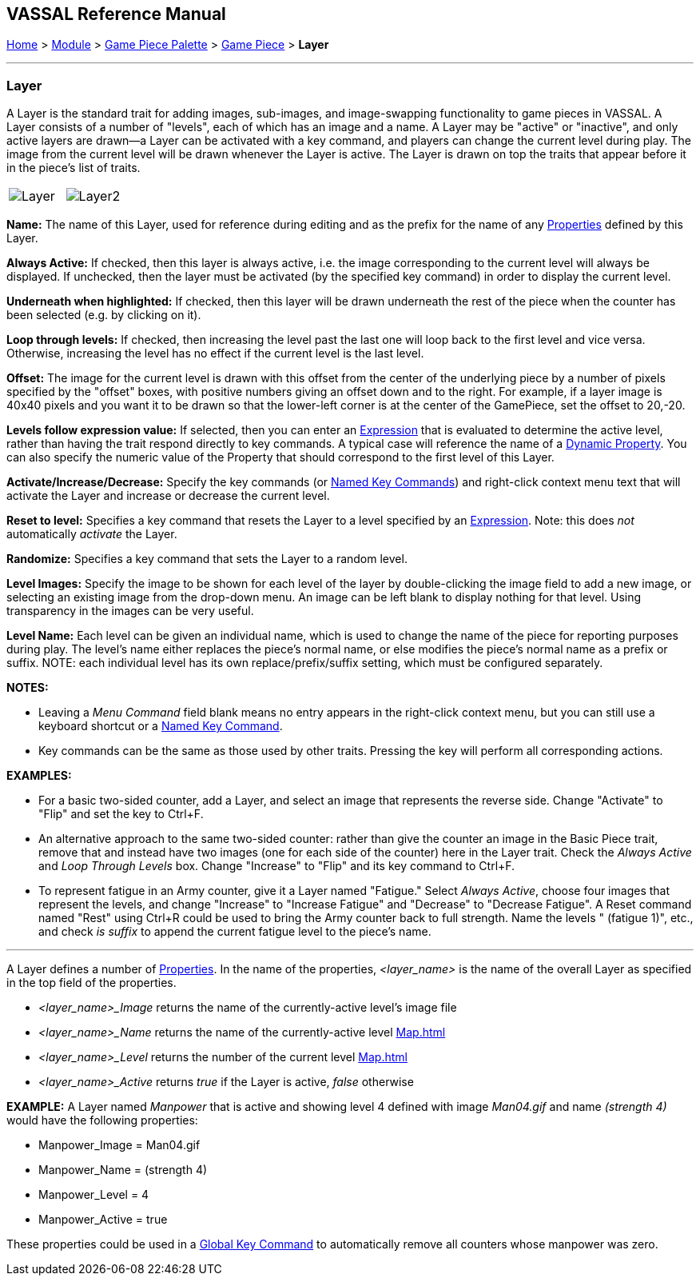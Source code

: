 == VASSAL Reference Manual
[#top]

[.small]#<<index.adoc#toc,Home>> > <<GameModule.adoc#top,Module>> > <<PieceWindow.adoc#top,Game Piece Palette>># [.small]#> <<GamePiece.adoc#top,Game Piece>># [.small]#> *Layer*#

'''''

=== Layer

A Layer is the standard trait for adding images, sub-images, and image-swapping functionality to game pieces in VASSAL.
A Layer consists of a number of "levels", each of which has an image and a name.
A Layer may be "active" or "inactive", and only active layers are drawn--a Layer can be activated with a key command, and players can change the current level during play.
The image from the current level will be drawn whenever the Layer is active.
The Layer is drawn on top the traits that appear before it in the piece's list of traits.

[width="100%",cols="50%,50%",]
|===

|image:images/Layer.png[]
|image:images/Layer2.png[]

|===

*Name:*  The name of this Layer, used for reference during editing and as the prefix for the name of any <<Properties.adoc#top,Properties>> defined by this Layer.

*Always Active:*  If checked, then this layer is always active, i.e.
the image corresponding to the current level will always be displayed.
If unchecked, then the layer must be activated (by the specified key command) in order to display the current level.

*Underneath when highlighted:*  If checked, then this layer will be drawn underneath the rest of the piece when the counter has been selected (e.g.
by clicking on it).

*Loop through levels:*  If checked, then increasing the level past the last one will loop back to the first level and vice versa.
Otherwise, increasing the level has no effect if the current level is the last level.

*Offset:*  The image for the current level is drawn with this offset from the center of the underlying piece by a number of pixels specified by the "offset" boxes, with positive numbers giving an offset down and to the right.
For example, if a layer image is 40x40 pixels and you want it to be drawn so that the lower-left corner is at the center of the GamePiece, set the offset to 20,-20.

*Levels follow expression value:*  If selected, then you can enter an <<Expression.adoc#top,Expression>> that is evaluated to determine the active level, rather than having the trait respond directly to key commands.
A typical case will reference the name of a <<DynamicProperty.adoc#top,Dynamic Property>>. You can also specify the numeric value of the Property that should correspond to the first level of this Layer.

*Activate/Increase/Decrease:*  Specify the key commands (or <<NamedKeyCommand.adoc#top,Named Key Commands>>) and right-click context menu text that will activate the Layer and increase or decrease the current level.

*Reset to level:*  Specifies a key command that resets the Layer to a level specified by an <<Expression.adoc#top,Expression>>.  Note: this does _not_ automatically _activate_ the Layer.

*Randomize:*  Specifies a key command that sets the Layer to a random level.

*Level Images:*  Specify the image to be shown for each level of the layer by double-clicking the image field to add a new image, or selecting an existing image from the drop-down menu.
An image can be left blank to display nothing for that level.
Using transparency in the images can be very useful.

*Level Name:*  Each level can be given an individual name, which is used to change the name of the piece for reporting purposes during play.
The level's name either replaces the piece's normal name, or else modifies the piece's normal name as a prefix or suffix.
NOTE: each individual level has its own replace/prefix/suffix setting, which must be configured separately.

*NOTES:*

* Leaving a _Menu Command_ field blank means no entry appears in the right-click context menu, but you can still use a keyboard shortcut or a <<NamedKeyCommand.adoc#top,Named Key Command>>.
* Key commands can be the same as those used by other traits.
Pressing the key will perform all corresponding actions.

*EXAMPLES:*

* For a basic two-sided counter, add a Layer, and select an image that represents the reverse side.
Change "Activate" to "Flip" and set the key to Ctrl+F.
* An alternative approach to the same two-sided counter: rather than give the counter an image in the Basic Piece trait, remove that and instead have two images (one for each side of the counter) here in the Layer trait.
Check the _Always Active_ and _Loop Through Levels_ box.
Change "Increase" to "Flip" and its key command to Ctrl+F.
* To represent fatigue in an Army counter, give it a Layer named "Fatigue."  Select _Always Active_, choose four images that represent the levels, and change "Increase" to "Increase Fatigue" and "Decrease" to "Decrease Fatigue". A Reset command named "Rest" using Ctrl+R could be used to bring the Army counter back to full strength.
Name the levels " (fatigue 1)", etc., and check _is suffix_ to append the current fatigue level to the piece's name.

'''''

[#Properties]
A Layer defines a number of <<Properties.adoc#top,Properties>>.  In the name of the properties, _<layer_name>_ is the name of the overall Layer as specified in the top field of the properties.

* _<layer_name>_Image_ returns the name of the currently-active level's image file
* _<layer_name>_Name_ returns the name of the currently-active level <<Map.adoc#top>>
* _<layer_name>_Level_ returns the number of the current level <<Map.adoc#top>>
* _<layer_name>_Active_ returns _true_ if the Layer is active, _false_ otherwise

*EXAMPLE:*  A Layer named _Manpower_ that is active and showing level 4 defined with image _Man04.gif_ and name _(strength 4)_ would have the following properties:

* Manpower_Image = Man04.gif
* Manpower_Name = (strength 4)
* Manpower_Level = 4
* Manpower_Active = true

These properties could be used in a <<GlobalKeyCommand.adoc#top,Global Key Command>> to automatically remove all counters whose manpower was zero.
